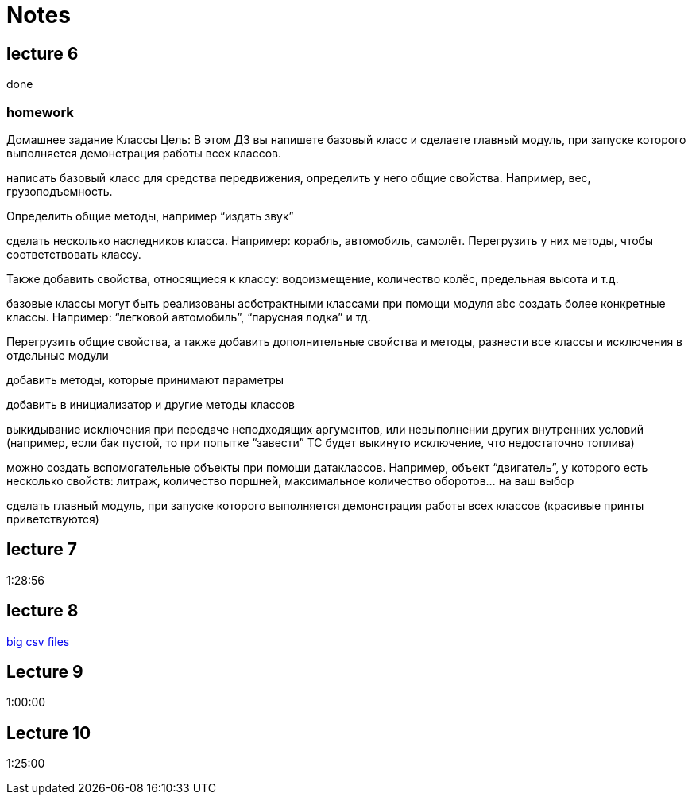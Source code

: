 = Notes

== lecture 6

done

=== homework

Домашнее задание Классы Цель: В этом ДЗ вы напишете базовый класс и сделаете
главный модуль, при запуске которого выполняется демонстрация работы всех
классов.

написать базовый класс для средства передвижения, определить у него
общие свойства. Например, вес, грузоподъемность.

Определить общие методы, например “издать звук”

сделать несколько наследников класса. Например: корабль, автомобиль, самолёт.
Перегрузить у них методы, чтобы соответствовать классу.

Также добавить свойства, относящиеся к классу:
водоизмещение, количество колёс, предельная высота и т.д.

базовые классы могут быть реализованы асбстрактными классами
при помощи модуля abc создать более конкретные классы.
Например: “легковой автомобиль”, “парусная лодка” и тд.

Перегрузить общие свойства, а также добавить дополнительные свойства
и методы, разнести все классы и исключения в отдельные модули

добавить методы, которые принимают параметры

добавить в инициализатор и другие методы классов

выкидывание исключения при передаче неподходящих аргументов,
или невыполнении других внутренних условий
(например, если бак пустой, то при попытке “завести” ТС будет выкинуто исключение, что
недостаточно топлива)

можно создать вспомогательные объекты при помощи
датаклассов. Например, объект “двигатель”, у которого есть несколько свойств:
литраж, количество поршней, максимальное количество оборотов… на ваш выбор

сделать главный модуль, при запуске которого выполняется демонстрация работы
всех классов (красивые принты приветствуются)

== lecture 7

1:28:56

== lecture 8

link:https://eforexcel.com/wp/downloads-18-sample-csv-files-data-sets-for-testing-sales/[big csv files]

== Lecture 9

1:00:00

== Lecture 10

1:25:00
